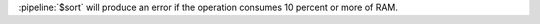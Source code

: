 .. versionchanged:: 2.4

   - When a :pipeline:`$sort` immediately precedes a :pipeline:`$limit`
     in the pipeline, the :pipeline:`$sort` operation only maintains
     the top n results as it progresses, where n is the specified
     limit, and MongoDB only needs to store the number of items
     specified by :pipeline:`$limit` in memory. Before MongoDB 2.4,
     :pipeline:`$sort` would sort all the results in memory, and then
     limit the results to n results.

   - Unless the :pipeline:`$sort` operator can use an index or
     immediately precedes a :pipeline:`$limit`, the :pipeline:`$sort`
     operation must fit within memory. Before MongoDB 2.4, unless the
     :pipeline:`$sort` operator can use an index, the :pipeline:`$sort`
     operation must fit within memory.

.. agg-sort-in-memory-limit

:pipeline:`$sort` will produce an error if the operation consumes 10
percent or more of RAM.
